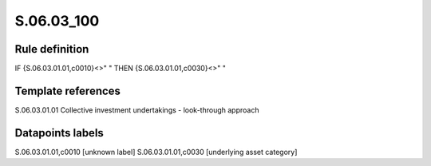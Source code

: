 ===========
S.06.03_100
===========

Rule definition
---------------

IF {S.06.03.01.01,c0010}<>" " THEN {S.06.03.01.01,c0030}<>" "


Template references
-------------------

S.06.03.01.01 Collective investment undertakings - look-through approach


Datapoints labels
-----------------

S.06.03.01.01,c0010 [unknown label]
S.06.03.01.01,c0030 [underlying asset category]



